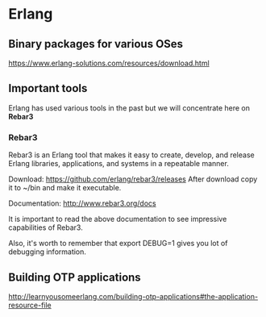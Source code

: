 #+OPTIONS: ^:nil
* Erlang

** Binary packages for various OSes

https://www.erlang-solutions.com/resources/download.html

** Important tools
Erlang has used various tools in the past but we will concentrate here on *Rebar3*

*** Rebar3

Rebar3 is an Erlang tool that makes it easy to create, develop, and release
Erlang libraries, applications, and systems in a repeatable manner.

Download:
https://github.com/erlang/rebar3/releases
After download copy it to ~/bin and make it executable.

Documentation:
http://www.rebar3.org/docs

It is important to read the above documentation to see impressive capabilities of Rebar3.

Also, it's worth to remember that export DEBUG=1 gives you lot of debugging information.

** Building OTP applications
http://learnyousomeerlang.com/building-otp-applications#the-application-resource-file
